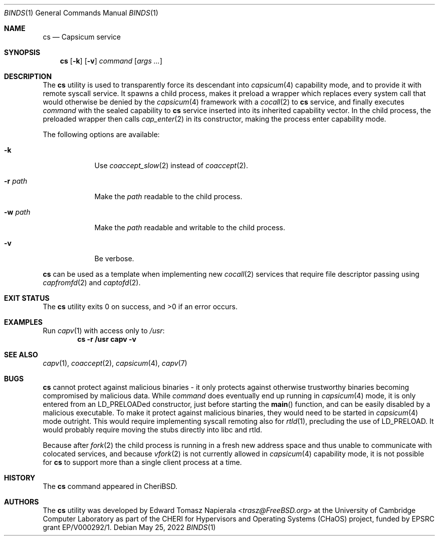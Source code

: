 .\"
.\" Copyright (c) 2022 Edward Tomasz Napierala <en322@cl.cam.ac.uk>
.\" All rights reserved.
.\"
.\" This software was developed by the University of Cambridge Computer
.\" Laboratory as part of the CHERI for Hypervisors and Operating Systems
.\" (CHaOS) project, funded by EPSRC grant EP/V000292/1.
.\"
.\" Redistribution and use in source and binary forms, with or without
.\" modification, are permitted provided that the following conditions
.\" are met:
.\" 1. Redistributions of source code must retain the above copyright
.\"    notice, this list of conditions and the following disclaimer.
.\" 2. Redistributions in binary form must reproduce the above copyright
.\"    notice, this list of conditions and the following disclaimer in the
.\"    documentation and/or other materials provided with the distribution.
.\"
.\" THIS SOFTWARE IS PROVIDED BY THE AUTHOR AND CONTRIBUTORS ``AS IS'' AND
.\" ANY EXPRESS OR IMPLIED WARRANTIES, INCLUDING, BUT NOT LIMITED TO, THE
.\" IMPLIED WARRANTIES OF MERCHANTABILITY AND FITNESS FOR A PARTICULAR PURPOSE
.\" ARE DISCLAIMED.  IN NO EVENT SHALL THE AUTHOR OR CONTRIBUTORS BE LIABLE
.\" FOR ANY DIRECT, INDIRECT, INCIDENTAL, SPECIAL, EXEMPLARY, OR CONSEQUENTIAL
.\" DAMAGES (INCLUDING, BUT NOT LIMITED TO, PROCUREMENT OF SUBSTITUTE GOODS
.\" OR SERVICES; LOSS OF USE, DATA, OR PROFITS; OR BUSINESS INTERRUPTION)
.\" HOWEVER CAUSED AND ON ANY THEORY OF LIABILITY, WHETHER IN CONTRACT, STRICT
.\" LIABILITY, OR TORT (INCLUDING NEGLIGENCE OR OTHERWISE) ARISING IN ANY WAY
.\" OUT OF THE USE OF THIS SOFTWARE, EVEN IF ADVISED OF THE POSSIBILITY OF
.\" SUCH DAMAGE.
.\"
.\" $FreeBSD$
.\"
.Dd May 25, 2022
.Dt BINDS 1
.Os
.Sh NAME
.Nm cs
.Nd Capsicum service
.Sh SYNOPSIS
.Nm
.Op Fl k
.Op Fl v
.Ar command Op Ar args ...
.Sh DESCRIPTION
The
.Nm
utility is used to transparently force its descendant into
.Xr capsicum 4
capability mode, and to provide it with remote syscall service.
It spawns a child process, makes it preload a wrapper which replaces
every system call that would otherwise be denied by the
.Xr capsicum 4
framework with a
.Xr cocall 2
to
.Nm
service, and finally executes
.Ar command
with the sealed capability to
.Nm
service inserted into its inherited capability vector.
In the child process, the preloaded wrapper then calls
.Xr cap_enter 2
in its constructor, making the process enter capability mode.
.Pp
The following options are available:
.Bl -tag -width ".Fl r Ar path"
.It Fl k
Use
.Xr coaccept_slow 2
instead of
.Xr coaccept 2 .
.It Fl r Ar path
Make the
.Ar path
readable to the child process.
.It Fl w Ar path
Make the
.Ar path
readable and writable to the child process.
.It Fl v
Be verbose.
.El
.Pp
.Nm
can be used as a template when implementing new
.Xr cocall 2
services that require file descriptor passing using
.Xr capfromfd 2
and
.Xr captofd 2 .
.Sh EXIT STATUS
The
.Nm
utility exits 0 on success, and >0 if an error occurs.
.Sh EXAMPLES
Run
.Xr capv 1
with access only to
.Pa /usr :
.Dl cs -r /usr capv -v
.Pp
.Sh SEE ALSO
.Xr capv 1 ,
.Xr coaccept 2 ,
.Xr capsicum 4 ,
.Xr capv 7
.Sh BUGS
.Nm
cannot protect against malicious binaries - it only protects against
otherwise trustworthy binaries becoming compromised by malicious data.
While
.Ar command
does eventually end up running in
.Xr capsicum 4
mode, it is only entered from an LD_PRELOADed constructor, just before starting the
.Fn main
function, and can be easily
disabled by a malicious executable.
To make it protect against malicious binaries, they would need to be started in
.Xr capsicum 4
mode outright.
This would require implementing syscall remoting also for
.Xr rtld 1 ,
precluding the use of LD_PRELOAD.
It would probably require moving the stubs directly into libc and rtld.
.Pp
Because after
.Xr fork 2
the child process is running in a fresh new address space
and thus unable to communicate with colocated services,
and because
.Xr vfork 2
is not currently allowed in
.Xr capsicum 4
capability mode, it is not possible for
.Nm
to support more than a single client process at a time.
.Sh HISTORY
The
.Nm
command appeared in
.Tn CheriBSD .
.Sh AUTHORS
.An -nosplit
The
.Nm
utility was developed by
.An Edward Tomasz Napierala Aq Mt trasz@FreeBSD.org
at the University of Cambridge Computer Laboratory as part of the CHERI
for Hypervisors and Operating Systems (CHaOS) project, funded by EPSRC
grant EP/V000292/1.
